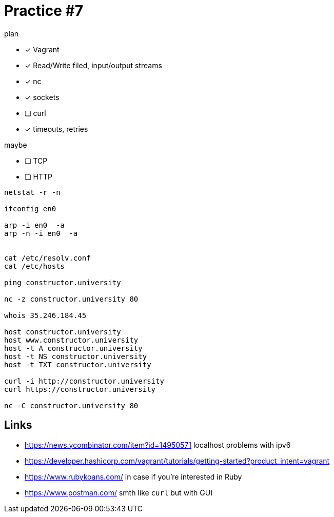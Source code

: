 = Practice #7


.plan
* [x] Vagrant
* [x] Read/Write filed, input/output streams
* [x] nc
* [x] sockets
* [ ] curl
* [x] timeouts, retries

.maybe
* [ ] TCP
* [ ] HTTP


----
netstat -r -n

ifconfig en0

arp -i en0  -a
arp -n -i en0  -a


cat /etc/resolv.conf
cat /etc/hosts

ping constructor.university

nc -z constructor.university 80

whois 35.246.184.45

host constructor.university
host www.constructor.university
host -t A constructor.university
host -t NS constructor.university
host -t TXT constructor.university

curl -i http://constructor.university
curl https://constructor.university

nc -C constructor.university 80
----



== Links
* https://news.ycombinator.com/item?id=14950571 localhost problems with ipv6
* https://developer.hashicorp.com/vagrant/tutorials/getting-started?product_intent=vagrant
* https://www.rubykoans.com/ in case if you're interested in Ruby
* https://www.postman.com/ smth like `curl` but with GUI
